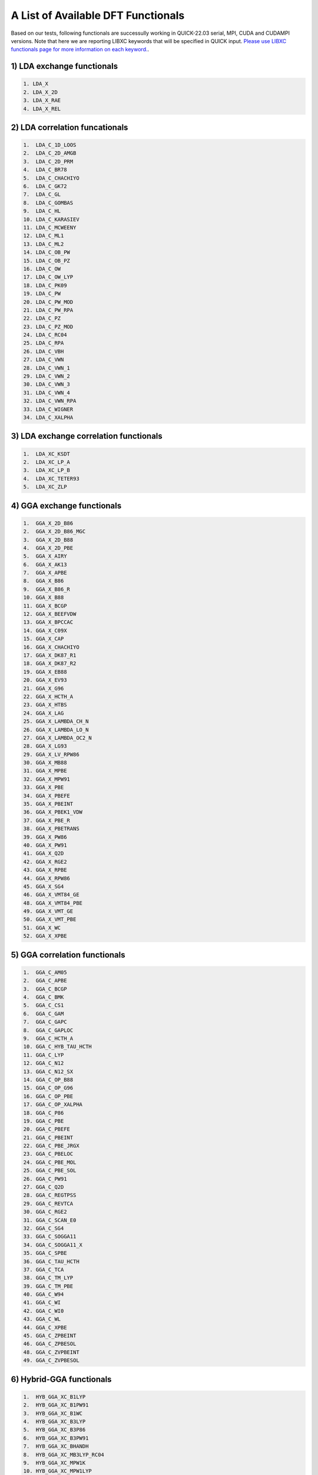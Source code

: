 A List of Available DFT Functionals
^^^^^^^^^^^^^^^^^^^^^^^^^^^^^^^^^^^

Based on our tests, following functionals are successully working in QUICK-22.03 serial, MPI, CUDA and CUDAMPI versions. 
Note that here we are reporting LIBXC keywords that will be specified in QUICK input. `Please use LIBXC functionals page
for more information on each keyword. <https://www.tddft.org/programs/libxc/functionals/previous/libxc-4.0.4/>`_. 

1) LDA exchange functionals
***************************

.. code-block:: none

  1. LDA_X
  2. LDA_X_2D
  3. LDA_X_RAE
  4. LDA_X_REL  


2) LDA correlation funcationals
*******************************

.. code-block:: none

  1.  LDA_C_1D_LOOS
  2.  LDA_C_2D_AMGB
  3.  LDA_C_2D_PRM
  4.  LDA_C_BR78
  5.  LDA_C_CHACHIYO
  6.  LDA_C_GK72
  7.  LDA_C_GL
  8.  LDA_C_GOMBAS
  9.  LDA_C_HL
  10. LDA_C_KARASIEV
  11. LDA_C_MCWEENY
  12. LDA_C_ML1
  13. LDA_C_ML2
  14. LDA_C_OB_PW
  15. LDA_C_OB_PZ
  16. LDA_C_OW
  17. LDA_C_OW_LYP
  18. LDA_C_PK09
  19. LDA_C_PW
  20. LDA_C_PW_MOD
  21. LDA_C_PW_RPA
  22. LDA_C_PZ
  23. LDA_C_PZ_MOD
  24. LDA_C_RC04
  25. LDA_C_RPA
  26. LDA_C_VBH
  27. LDA_C_VWN
  28. LDA_C_VWN_1
  29. LDA_C_VWN_2
  30. LDA_C_VWN_3
  31. LDA_C_VWN_4
  32. LDA_C_VWN_RPA
  33. LDA_C_WIGNER
  34. LDA_C_XALPHA


3) LDA exchange correlation functionals
***************************************

.. code-block:: none

  1.  LDA_XC_KSDT
  2.  LDA_XC_LP_A
  3.  LDA_XC_LP_B
  4.  LDA_XC_TETER93
  5.  LDA_XC_ZLP


4) GGA exchange functionals
***************************

.. code-block:: none

  1.  GGA_X_2D_B86
  2.  GGA_X_2D_B86_MGC
  3.  GGA_X_2D_B88
  4.  GGA_X_2D_PBE
  5.  GGA_X_AIRY
  6.  GGA_X_AK13
  7.  GGA_X_APBE
  8.  GGA_X_B86
  9.  GGA_X_B86_R
  10. GGA_X_B88
  11. GGA_X_BCGP
  12. GGA_X_BEEFVDW
  13. GGA_X_BPCCAC
  14. GGA_X_C09X
  15. GGA_X_CAP
  16. GGA_X_CHACHIYO
  17. GGA_X_DK87_R1
  18. GGA_X_DK87_R2
  19. GGA_X_EB88
  20. GGA_X_EV93
  21. GGA_X_G96
  22. GGA_X_HCTH_A
  23. GGA_X_HTBS
  24. GGA_X_LAG
  25. GGA_X_LAMBDA_CH_N
  26. GGA_X_LAMBDA_LO_N
  27. GGA_X_LAMBDA_OC2_N
  28. GGA_X_LG93
  29. GGA_X_LV_RPW86
  30. GGA_X_MB88
  31. GGA_X_MPBE
  32. GGA_X_MPW91
  33. GGA_X_PBE
  34. GGA_X_PBEFE
  35. GGA_X_PBEINT
  36. GGA_X_PBEK1_VDW
  37. GGA_X_PBE_R
  38. GGA_X_PBETRANS
  39. GGA_X_PW86
  40. GGA_X_PW91
  41. GGA_X_Q2D
  42. GGA_X_RGE2
  43. GGA_X_RPBE
  44. GGA_X_RPW86
  45. GGA_X_SG4
  46. GGA_X_VMT84_GE
  48. GGA_X_VMT84_PBE
  49. GGA_X_VMT_GE
  50. GGA_X_VMT_PBE
  51. GGA_X_WC
  52. GGA_X_XPBE


5) GGA correlation functionals
******************************

.. code-block:: none

  1.  GGA_C_AM05
  2.  GGA_C_APBE
  3.  GGA_C_BCGP
  4.  GGA_C_BMK
  5.  GGA_C_CS1
  6.  GGA_C_GAM
  7.  GGA_C_GAPC
  8.  GGA_C_GAPLOC
  9.  GGA_C_HCTH_A
  10. GGA_C_HYB_TAU_HCTH
  11. GGA_C_LYP
  12. GGA_C_N12
  13. GGA_C_N12_SX
  14. GGA_C_OP_B88
  15. GGA_C_OP_G96
  16. GGA_C_OP_PBE
  17. GGA_C_OP_XALPHA
  18. GGA_C_P86
  19. GGA_C_PBE
  20. GGA_C_PBEFE
  21. GGA_C_PBEINT
  22. GGA_C_PBE_JRGX
  23. GGA_C_PBELOC
  24. GGA_C_PBE_MOL
  25. GGA_C_PBE_SOL
  26. GGA_C_PW91
  27. GGA_C_Q2D
  28. GGA_C_REGTPSS
  29. GGA_C_REVTCA
  30. GGA_C_RGE2
  31. GGA_C_SCAN_E0
  32. GGA_C_SG4
  33. GGA_C_SOGGA11
  34. GGA_C_SOGGA11_X
  35. GGA_C_SPBE
  36. GGA_C_TAU_HCTH
  37. GGA_C_TCA
  38. GGA_C_TM_LYP
  39. GGA_C_TM_PBE
  40. GGA_C_W94
  41. GGA_C_WI
  42. GGA_C_WI0
  43. GGA_C_WL
  44. GGA_C_XPBE
  45. GGA_C_ZPBEINT
  46. GGA_C_ZPBESOL
  48. GGA_C_ZVPBEINT
  49. GGA_C_ZVPBESOL


6) Hybrid-GGA functionals
*************************

.. code-block:: none

  1.  HYB_GGA_XC_B1LYP
  2.  HYB_GGA_XC_B1PW91
  3.  HYB_GGA_XC_B1WC
  4.  HYB_GGA_XC_B3LYP
  5.  HYB_GGA_XC_B3P86
  6.  HYB_GGA_XC_B3PW91
  7.  HYB_GGA_XC_BHANDH
  8.  HYB_GGA_XC_MB3LYP_RC04
  9.  HYB_GGA_XC_MPW1K
  10. HYB_GGA_XC_MPW1LYP
  11. HYB_GGA_XC_MPW1PBE
  12. HYB_GGA_XC_MPW1PW
  13. HYB_GGA_XC_MPW3LYP
  14. HYB_GGA_XC_MPW3PW
  15. HYB_GGA_XC_MPWLYP1M
  16. HYB_GGA_XC_PBEH
  17. HYB_GGA_XC_PBE_MOL0
  18. HYB_GGA_XC_PBE_SOL0
  19. HYB_GGA_XC_REVB3LYP
  20. HYB_GGA_XC_X3LYP

*Last updated by Madu Manathunga on 03/03/2022.*
